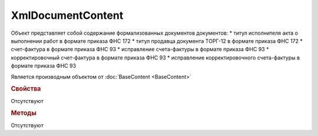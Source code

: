﻿XmlDocumentContent
==================

.. deprecated:: 5.27.0
    Для получения содержания формализованного документа используйте :doc:`DynamicContent <DynamicContent>`

Объект представляет собой содержание формализованных документов  документов:
* титул исполнителя акта о выполнении работ в формате приказа ФНС 172
* титул продавца документа ТОРГ-12 в формате приказа ФНС 172
* счет-фактура в формате приказа ФНС 93
* исправление счета-фактуры в формате приказа ФНС 93
* корректировочный счет-фактура в формате приказа ФНС 93
* исправление корректировочного счета-фактуры в формате приказа ФНС 93

Является производным объектом от :doc:`BaseContent <BaseContent>`


.. rubric:: Свойства

Отсутствуют


.. rubric:: Методы

Отсутствуют
